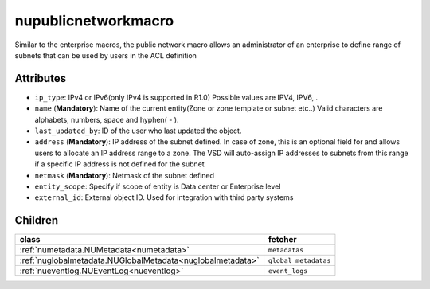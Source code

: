 .. _nupublicnetworkmacro:

nupublicnetworkmacro
===========================================

.. class:: nupublicnetworkmacro.NUPublicNetworkMacro(bambou.nurest_object.NUMetaRESTObject,):

Similar to the enterprise macros, the public network macro allows an administrator of an enterprise to define range of subnets that can be used by users in the ACL definition


Attributes
----------


- ``ip_type``: IPv4 or IPv6(only IPv4 is supported in R1.0) Possible values are IPV4, IPV6, .

- ``name`` (**Mandatory**): Name of the current entity(Zone or zone template or subnet etc..) Valid characters are alphabets, numbers, space and hyphen( - ).

- ``last_updated_by``: ID of the user who last updated the object.

- ``address`` (**Mandatory**): IP address of the subnet defined. In case of zone, this is an optional field for and allows users to allocate an IP address range to a zone. The VSD will auto-assign IP addresses to subnets from this range if a specific IP address is not defined for the subnet

- ``netmask`` (**Mandatory**): Netmask of the subnet defined

- ``entity_scope``: Specify if scope of entity is Data center or Enterprise level

- ``external_id``: External object ID. Used for integration with third party systems




Children
--------

================================================================================================================================================               ==========================================================================================
**class**                                                                                                                                                      **fetcher**

:ref:`numetadata.NUMetadata<numetadata>`                                                                                                                         ``metadatas`` 
:ref:`nuglobalmetadata.NUGlobalMetadata<nuglobalmetadata>`                                                                                                       ``global_metadatas`` 
:ref:`nueventlog.NUEventLog<nueventlog>`                                                                                                                         ``event_logs`` 
================================================================================================================================================               ==========================================================================================


